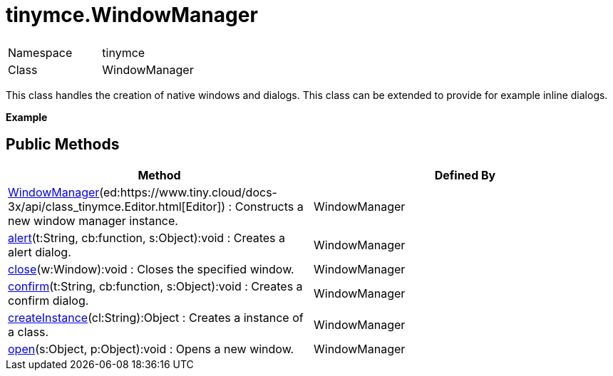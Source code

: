 :rootDir: ./../
:partialsDir: {rootDir}partials/
= tinymce.WindowManager

|===
|  |

| Namespace
| tinymce

| Class
| WindowManager
|===

This class handles the creation of native windows and dialogs. This class can be extended to provide for example inline dialogs.

*Example*

[[public-methods]]
== Public Methods 
anchor:publicmethods[historical anchor]

|===
| Method | Defined By

| <<windowmanager,WindowManager>>(ed:https://www.tiny.cloud/docs-3x/api/class_tinymce.Editor.html[Editor]) : Constructs a new window manager instance.
| WindowManager

| <<alert,alert>>(t:String, cb:function, s:Object):void : Creates a alert dialog.
| WindowManager

| <<close,close>>(w:Window):void : Closes the specified window.
| WindowManager

| <<confirm,confirm>>(t:String, cb:function, s:Object):void : Creates a confirm dialog.
| WindowManager

| <<createinstance,createInstance>>(cl:String):Object : Creates a instance of a class.
| WindowManager

| <<open,open>>(s:Object, p:Object):void : Opens a new window.
| WindowManager
|===
